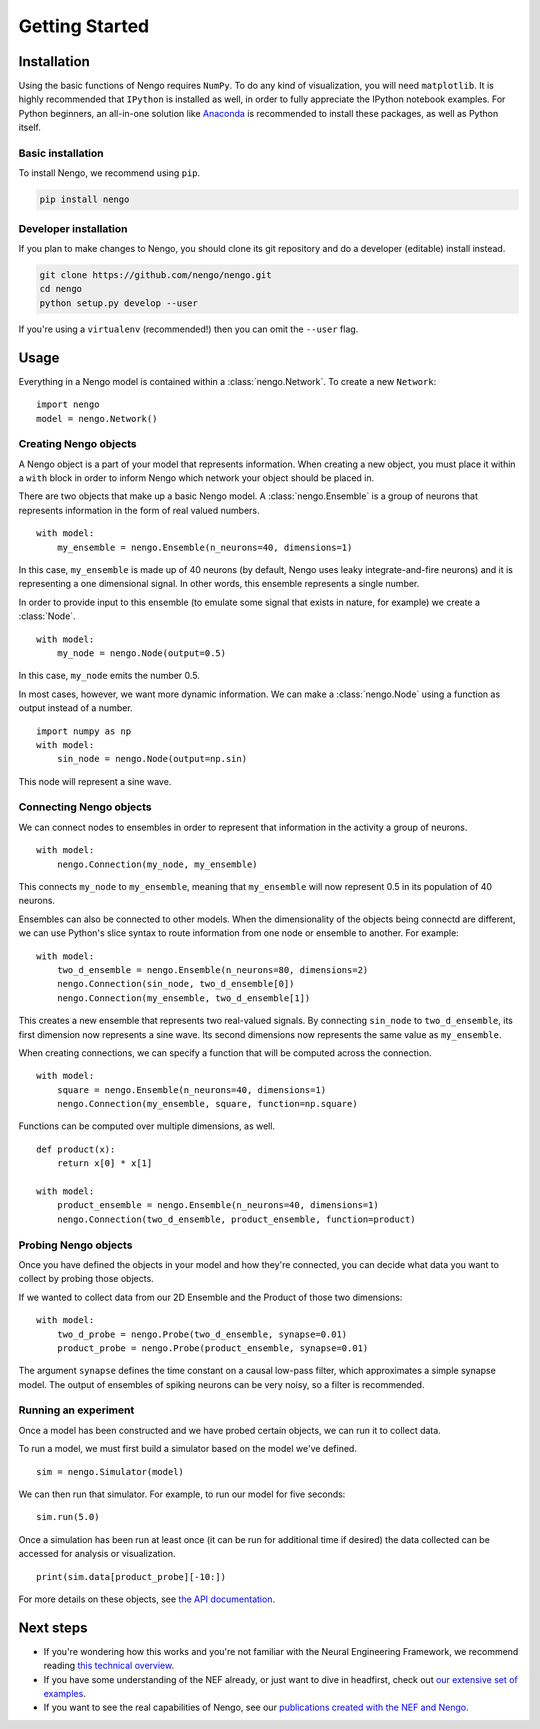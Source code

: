 ***************
Getting Started
***************

Installation
============

Using the basic functions of Nengo requires ``NumPy``.
To do any kind of visualization, you will need ``matplotlib``.
It is highly recommended that ``IPython`` is installed as
well, in order to fully appreciate the IPython notebook
examples. For Python beginners, an all-in-one solution
like `Anaconda <https://store.continuum.io/cshop/anaconda/>`_
is recommended to install these packages, as well as
Python itself.

Basic installation
------------------

To install Nengo, we recommend using ``pip``.

.. code:: bash

   pip install nengo

Developer installation
----------------------

If you plan to make changes to Nengo,
you should clone its git repository
and do a developer (editable) install instead.

.. code:: bash

   git clone https://github.com/nengo/nengo.git
   cd nengo
   python setup.py develop --user

If you're using a ``virtualenv``
(recommended!) then you can omit the ``--user`` flag.

Usage
=====

Everything in a Nengo model is contained within a
:class:`nengo.Network`. To create a new ``Network``::

  import nengo
  model = nengo.Network()

Creating Nengo objects
----------------------

A Nengo object is a part of your model that represents information.
When creating a new object, you must place it within a ``with``
block in order to inform Nengo which network your object
should be placed in.

There are two objects that make up a basic Nengo model.
A :class:`nengo.Ensemble` is a group of neurons that represents
information in the form of real valued numbers.

::

  with model:
      my_ensemble = nengo.Ensemble(n_neurons=40, dimensions=1)

In this case, ``my_ensemble`` is made up of
40 neurons (by default, Nengo uses leaky integrate-and-fire neurons)
and it is representing a one dimensional signal.
In other words, this ensemble represents a single number.

In order to provide input to this ensemble
(to emulate some signal that exists in nature, for example)
we create a :class:`Node`.

::

  with model:
      my_node = nengo.Node(output=0.5)

In this case, ``my_node`` emits the number 0.5.

In most cases, however, we want more dynamic information.
We can make a :class:`nengo.Node` using a function as output
instead of a number.

::

  import numpy as np
  with model:
      sin_node = nengo.Node(output=np.sin)

This node will represent a sine wave.

Connecting Nengo objects
------------------------

We can connect nodes to ensembles
in order to represent that information
in the activity a group of neurons.

::

  with model:
      nengo.Connection(my_node, my_ensemble)

This connects ``my_node`` to ``my_ensemble``,
meaning that ``my_ensemble`` will now represent
0.5 in its population of 40 neurons.

Ensembles can also be connected to other models.
When the dimensionality of the objects being
connectd are different, we can use Python's
slice syntax to route information from
one node or ensemble to another.
For example::

  with model:
      two_d_ensemble = nengo.Ensemble(n_neurons=80, dimensions=2)
      nengo.Connection(sin_node, two_d_ensemble[0])
      nengo.Connection(my_ensemble, two_d_ensemble[1])

This creates a new ensemble that represents
two real-valued signals.
By connecting ``sin_node`` to ``two_d_ensemble``,
its first dimension now represents a sine wave.
Its second dimensions now represents the same
value as ``my_ensemble``.

When creating connections,
we can specify a function that
will be computed across the connection.


::

  with model:
      square = nengo.Ensemble(n_neurons=40, dimensions=1)
      nengo.Connection(my_ensemble, square, function=np.square)

Functions can be computed over multiple dimensions, as well.

::

  def product(x):
      return x[0] * x[1]

  with model:
      product_ensemble = nengo.Ensemble(n_neurons=40, dimensions=1)
      nengo.Connection(two_d_ensemble, product_ensemble, function=product)

Probing Nengo objects
---------------------

Once you have defined the objects in your model
and how they're connected,
you can decide what data you want to collect
by probing those objects.

If we wanted to collect data from
our 2D Ensemble and the Product of those two dimensions::

  with model:
      two_d_probe = nengo.Probe(two_d_ensemble, synapse=0.01)
      product_probe = nengo.Probe(product_ensemble, synapse=0.01)

The argument ``synapse`` defines the time constant
on a causal low-pass filter,
which approximates a simple synapse model.
The output of ensembles of spiking neurons
can be very noisy, so a filter is recommended.

Running an experiment
---------------------

Once a model has been constructed and we have probed
certain objects, we can run it to collect data.

To run a model, we must first build a simulator
based on the model we've defined.

::

  sim = nengo.Simulator(model)

We can then run that simulator.
For example, to run our model for five seconds::

  sim.run(5.0)

Once a simulation has been run at least once
(it can be run for additional time if desired)
the data collected can be accessed
for analysis or visualization.

::

  print(sim.data[product_probe][-10:])

For more details on these objects,
see `the API documentation <user_api.html>`_.

Next steps
==========

* If you're wondering how this works and you're not
  familiar with the Neural Engineering Framework,
  we recommend reading
  `this technical overview <http://compneuro.uwaterloo.ca/files/publications/stewart.2012d.pdf>`_.
* If you have some understanding of the NEF already,
  or just want to dive in headfirst,
  check out `our extensive set of examples <examples.html>`_.
* If you want to see the real capabilities of Nengo, see our
  `publications created with the NEF and Nengo <http://compneuro.uwaterloo.ca/publications.html>`_.
